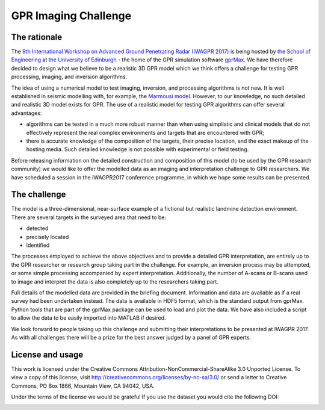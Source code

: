 GPR Imaging Challenge
***********************

The rationale
=============

The `9th International Workshop on Advanced Ground Penetrating Radar (IWAGPR 2017) <http://www.iwagpr2017.org>`_ is being hosted by `the School of Engineering <http://www.eng.ed.ac.uk>`_ at `the University of Edinburgh <http://www.ed.ac.uk>`_ - the home of the GPR simulation software `gprMax <http://www.gprmax.com>`_. We have therefore decided to design what we believe to be a realistic 3D GPR model which we think offers a challenge for testing GPR processing, imaging, and inversion algorithms.

The idea of using a numerical model to test imaging, inversion, and processing algorithms is not new. It is well established in seismic modelling with, for example, the `Marmousi model <http://dx.doi.org/10.1190/1.1437051>`_. However, to our knowledge, no such detailed and realistic 3D model exists for GPR. The use of a realistic model for testing GPR algorithms can offer several advantages:

* algorithms can be tested in a much more robust manner than when using simplistic and clinical models that do not effectively represent the real complex environments and targets that are encountered with GPR;
* there is accurate knowledge of the composition of the targets, their precise location, and the exact makeup of the hosting media. Such detailed knowledge is not possible with experimental or field testing.

Before releasing information on the detailed construction and composition of this model (to be used by the GPR research community) we would like to offer the modelled data as an imaging and interpretation challenge to GPR researchers. We have scheduled a session in the IWAGPR2017 conference programme, in which we hope some results can be presented.

The challenge
=============

The model is a three-dimensional, near-surface example of a fictional but realistic landmine detection environment. There are several targets in the surveyed area that need to be:

* detected
* precisely located
* identified

The processes employed to achieve the above objectives and to provide a detailed GPR interpretation, are entirely up to the GPR researcher or research group taking part in the challenge. For example, an inversion process may be attempted, or some simple processing accompanied by expert interpretation. Additionally, the number of A-scans or B-scans used to image and interpret the data is also completely up to the researchers taking part.

Full details of the modelled data are provided in the briefing document. Information and data are available as if a real survey had been undertaken instead. The data is available in HDF5 format, which is the standard output from gprMax. Python tools that are part of the gprMax package can be used to load and plot the data. We have also included a script to allow the data to be easily imported into MATLAB if desired.

We look forward to people taking up this challenge and submitting their interpretations to be presented at IWAGPR 2017. As with all challenges there will be a prize for the best answer judged by a panel of GPR experts.

License and usage
=================

This work is licensed under the Creative Commons Attribution-NonCommercial-ShareAlike 3.0 Unported License. To view a copy of this license, visit `http://creativecommons.org/licenses/by-nc-sa/3.0/ <http://creativecommons.org/licenses/by-nc-sa/3.0/>`_ or send a letter to Creative Commons, PO Box 1866, Mountain View, CA 94042, USA.

Under the terms of the license we would be grateful if you use the dataset you would cite the following DOI:

.. image:: https://zenodo.org/badge/90147136.svg
   :target: https://zenodo.org/badge/latestdoi/90147136
